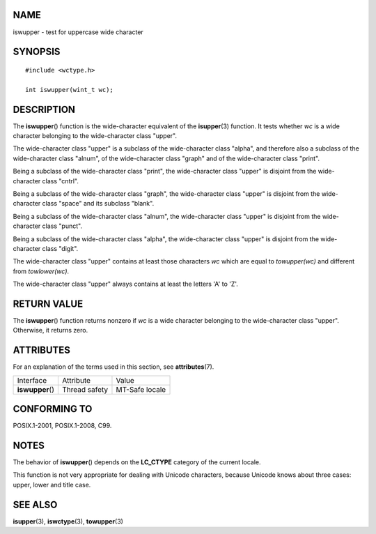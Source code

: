 NAME
====

iswupper - test for uppercase wide character

SYNOPSIS
========

::

   #include <wctype.h>

   int iswupper(wint_t wc);

DESCRIPTION
===========

The **iswupper**\ () function is the wide-character equivalent of the
**isupper**\ (3) function. It tests whether *wc* is a wide character
belonging to the wide-character class "upper".

The wide-character class "upper" is a subclass of the wide-character
class "alpha", and therefore also a subclass of the wide-character class
"alnum", of the wide-character class "graph" and of the wide-character
class "print".

Being a subclass of the wide-character class "print", the wide-character
class "upper" is disjoint from the wide-character class "cntrl".

Being a subclass of the wide-character class "graph", the wide-character
class "upper" is disjoint from the wide-character class "space" and its
subclass "blank".

Being a subclass of the wide-character class "alnum", the wide-character
class "upper" is disjoint from the wide-character class "punct".

Being a subclass of the wide-character class "alpha", the wide-character
class "upper" is disjoint from the wide-character class "digit".

The wide-character class "upper" contains at least those characters *wc*
which are equal to *towupper(wc)* and different from *towlower(wc)*.

The wide-character class "upper" always contains at least the letters
'A' to 'Z'.

RETURN VALUE
============

The **iswupper**\ () function returns nonzero if *wc* is a wide
character belonging to the wide-character class "upper". Otherwise, it
returns zero.

ATTRIBUTES
==========

For an explanation of the terms used in this section, see
**attributes**\ (7).

================ ============= ==============
Interface        Attribute     Value
**iswupper**\ () Thread safety MT-Safe locale
================ ============= ==============

CONFORMING TO
=============

POSIX.1-2001, POSIX.1-2008, C99.

NOTES
=====

The behavior of **iswupper**\ () depends on the **LC_CTYPE** category of
the current locale.

This function is not very appropriate for dealing with Unicode
characters, because Unicode knows about three cases: upper, lower and
title case.

SEE ALSO
========

**isupper**\ (3), **iswctype**\ (3), **towupper**\ (3)
